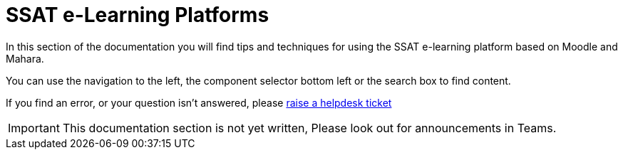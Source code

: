 = SSAT e-Learning Platforms


In this section of the documentation you will find tips and techniques for using the SSAT e-learning platform based on Moodle and Mahara.

You can use the navigation to the left, the component selector bottom left or the search box to find content.

If you find an error, or your question isn't answered, please mailto:help@ssatuk.co.uk?subject=issue%20with%20staff%20technical%20docs[raise a helpdesk ticket]

IMPORTANT: This documentation section is not yet written, Please look out for announcements in Teams.
